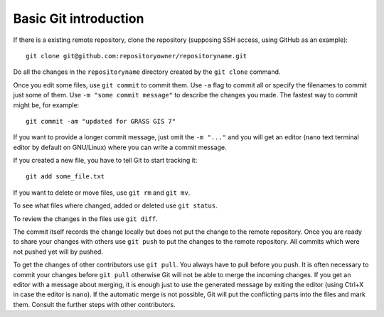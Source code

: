 Basic Git introduction
======================

If there is a existing remote repository, clone the repository (supposing SSH access, using GitHub as an example)::

    git clone git@github.com:repositoryowner/repositoryname.git

Do all the changes in the ``repositoryname`` directory created by the ``git clone`` command.

Once you edit some files, use ``git commit`` to commit them. Use ``-a`` flag to
commit all or specify the filenames to commit just some of them.
Use ``-m "some commit message"`` to describe the changes you made.
The fastest way to commit might be, for example::

    git commit -am "updated for GRASS GIS 7"

If you want to provide a longer commit message, just omit the ``-m "..."`` and
you will get an editor (``nano`` text terminal editor by default on GNU/Linux)
where you can write a commit message.

If you created a new file, you have to tell Git to start tracking it::

    git add some_file.txt

If you want to delete or move files, use ``git rm`` and ``git mv``.

To see what files where changed, added or deleted use ``git status``.

To review the changes in the files use ``git diff``.

The commit itself records the change locally but does not put the change
to the remote repository.
Once you are ready to share your changes with others use ``git push``
to put the changes to the remote repository.
All commits which were not pushed yet will by pushed.

To get the changes of other contributors use ``git pull``.
You always have to pull before you push. It is often necessary to commit
your changes before ``git pull`` otherwise Git will not be able to merge
the incoming changes. If you get an editor with a message about merging,
it is enough just to use the generated message by exiting the editor
(using Ctrl+X in case the editor is ``nano``).
If the automatic merge is not possible, Git will put the conflicting parts
into the files and mark them. Consult the further steps with other contributors.
